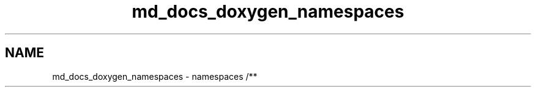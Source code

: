 .TH "md_docs_doxygen_namespaces" 3 "Sábado, 6 de Noviembre de 2021" "Version 0.2.3" "Command Line Processor" \" -*- nroff -*-
.ad l
.nh
.SH NAME
md_docs_doxygen_namespaces \- namespaces 
/** 
